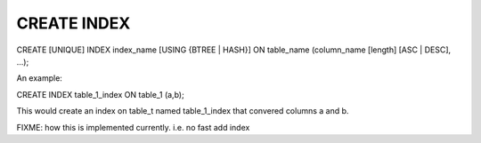 CREATE INDEX
============

CREATE [UNIQUE] INDEX index_name [USING {BTREE | HASH}] ON table_name (column_name [length] [ASC | DESC], ...);

An example:

CREATE INDEX table_1_index ON table_1 (a,b);

This would create an index on table_t named  table_1_index that convered
columns a and b.

FIXME: how this is implemented currently. i.e. no fast add index
